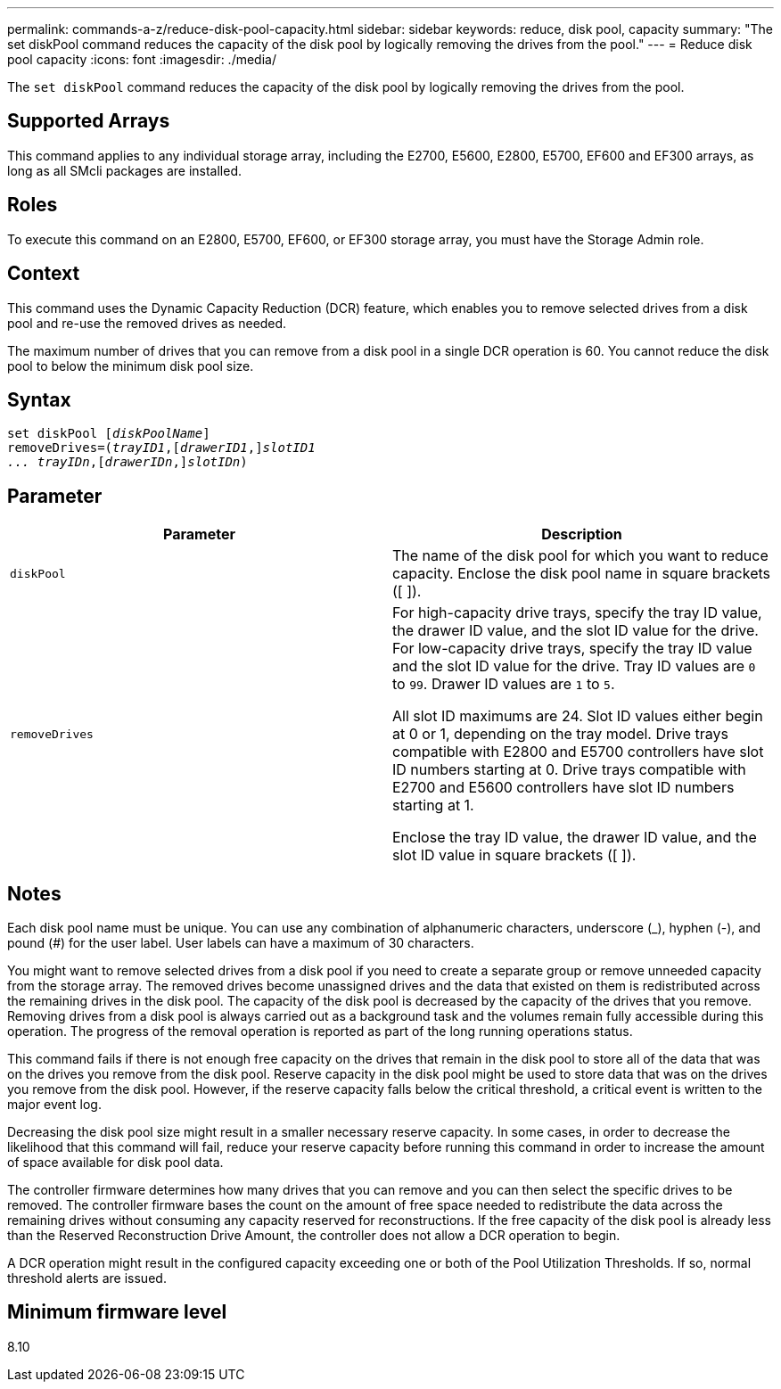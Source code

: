 ---
permalink: commands-a-z/reduce-disk-pool-capacity.html
sidebar: sidebar
keywords: reduce, disk pool, capacity
summary: "The set diskPool command reduces the capacity of the disk pool by logically removing the drives from the pool."
---
= Reduce disk pool capacity
:icons: font
:imagesdir: ./media/

[.lead]
The `set diskPool` command reduces the capacity of the disk pool by logically removing the drives from the pool.

== Supported Arrays

This command applies to any individual storage array, including the E2700, E5600, E2800, E5700, EF600 and EF300 arrays, as long as all SMcli packages are installed.

== Roles

To execute this command on an E2800, E5700, EF600, or EF300 storage array, you must have the Storage Admin role.

== Context

This command uses the Dynamic Capacity Reduction (DCR) feature, which enables you to remove selected drives from a disk pool and re-use the removed drives as needed.

The maximum number of drives that you can remove from a disk pool in a single DCR operation is 60. You cannot reduce the disk pool to below the minimum disk pool size.

== Syntax
[subs=+macros]
----
set diskPool pass:quotes[[_diskPoolName_]]
removeDrives=pass:quotes[(_trayID1_],pass:quotes[[_drawerID1_,]]pass:quotes[_slotID1
... trayIDn_],pass:quotes[[_drawerIDn_,]]pass:quotes[_slotIDn_])
----

== Parameter
[options="header"]
|===
| Parameter| Description
a|
`diskPool`
a|
The name of the disk pool for which you want to reduce capacity. Enclose the disk pool name in square brackets ([ ]).
a|
`removeDrives`
a|
For high-capacity drive trays, specify the tray ID value, the drawer ID value, and the slot ID value for the drive. For low-capacity drive trays, specify the tray ID value and the slot ID value for the drive. Tray ID values are `0` to `99`. Drawer ID values are `1` to `5`.

All slot ID maximums are 24. Slot ID values either begin at 0 or 1, depending on the tray model. Drive trays compatible with E2800 and E5700 controllers have slot ID numbers starting at 0. Drive trays compatible with E2700 and E5600 controllers have slot ID numbers starting at 1.

Enclose the tray ID value, the drawer ID value, and the slot ID value in square brackets ([ ]).

|===

== Notes

Each disk pool name must be unique. You can use any combination of alphanumeric characters, underscore (_), hyphen (-), and pound (#) for the user label. User labels can have a maximum of 30 characters.

You might want to remove selected drives from a disk pool if you need to create a separate group or remove unneeded capacity from the storage array. The removed drives become unassigned drives and the data that existed on them is redistributed across the remaining drives in the disk pool. The capacity of the disk pool is decreased by the capacity of the drives that you remove. Removing drives from a disk pool is always carried out as a background task and the volumes remain fully accessible during this operation. The progress of the removal operation is reported as part of the long running operations status.

This command fails if there is not enough free capacity on the drives that remain in the disk pool to store all of the data that was on the drives you remove from the disk pool. Reserve capacity in the disk pool might be used to store data that was on the drives you remove from the disk pool. However, if the reserve capacity falls below the critical threshold, a critical event is written to the major event log.

Decreasing the disk pool size might result in a smaller necessary reserve capacity. In some cases, in order to decrease the likelihood that this command will fail, reduce your reserve capacity before running this command in order to increase the amount of space available for disk pool data.

The controller firmware determines how many drives that you can remove and you can then select the specific drives to be removed. The controller firmware bases the count on the amount of free space needed to redistribute the data across the remaining drives without consuming any capacity reserved for reconstructions. If the free capacity of the disk pool is already less than the Reserved Reconstruction Drive Amount, the controller does not allow a DCR operation to begin.

A DCR operation might result in the configured capacity exceeding one or both of the Pool Utilization Thresholds. If so, normal threshold alerts are issued.

== Minimum firmware level

8.10
